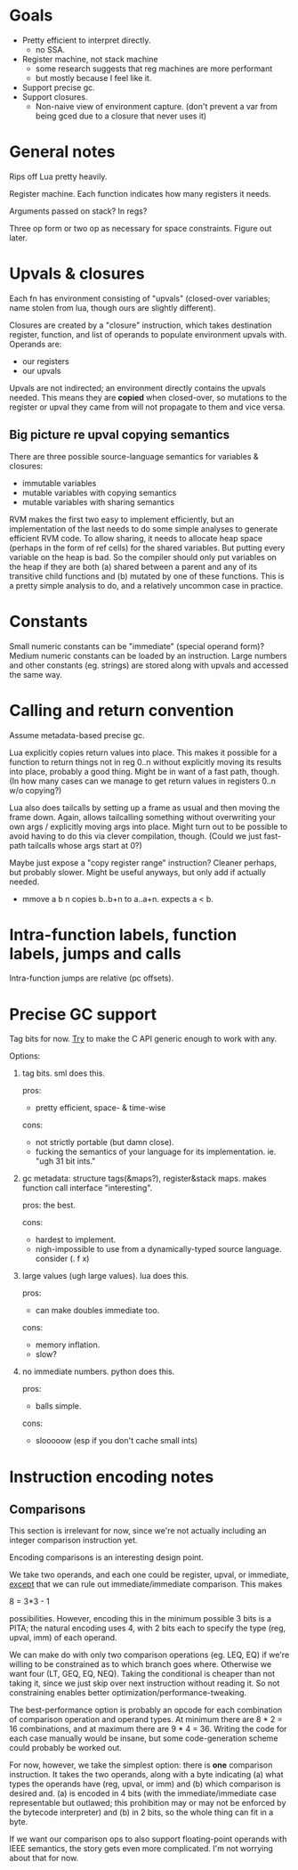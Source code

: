 * Goals

- Pretty efficient to interpret directly.
  - no SSA.
- Register machine, not stack machine
  - some research suggests that reg machines are more performant
  - but mostly because I feel like it.
- Support precise gc.
- Support closures.
  - Non-naive view of environment capture.
    (don't prevent a var from being gced due to a closure that never uses it)

* General notes

Rips off Lua pretty heavily.

Register machine. Each function indicates how many registers it needs.

Arguments passed on stack? In regs?

Three op form or two op as necessary for space constraints. Figure out later.

* Upvals & closures

Each fn has environment consisting of "upvals" (closed-over variables; name
stolen from lua, though ours are slightly different).

Closures are created by a "closure" instruction, which takes destination
register, function, and list of operands to populate environment upvals with.
Operands are:
- our registers
- our upvals

Upvals are not indirected; an environment directly contains the upvals needed.
This means they are *copied* when closed-over, so mutations to the register or
upval they came from will not propagate to them and vice versa.

** Big picture re upval copying semantics

There are three possible source-language semantics for variables & closures:
- immutable variables
- mutable variables with copying semantics
- mutable variables with sharing semantics

RVM makes the first two easy to implement efficiently, but an implementation of
the last needs to do some simple analyses to generate efficient RVM code. To
allow sharing, it needs to allocate heap space (perhaps in the form of ref
cells) for the shared variables. But putting every variable on the heap is bad.
So the compiler should only put variables on the heap if they are both (a)
shared between a parent and any of its transitive child functions and (b)
mutated by one of these functions. This is a pretty simple analysis to do, and a
relatively uncommon case in practice.

* Constants

Small numeric constants can be "immediate" (special operand form)?
Medium numeric constants can be loaded by an instruction.
Large numbers and other constants (eg. strings) are stored along with upvals
  and accessed the same way.

* Calling and return convention

Assume metadata-based precise gc.

Lua explicitly copies return values into place. This makes it possible for a
function to return things not in reg 0..n without explicitly moving its results
into place, probably a good thing. Might be in want of a fast path, though. (In
how many cases can we manage to get return values in registers 0..n w/o
copying?)

Lua also does tailcalls by setting up a frame as usual and then moving the frame
down. Again, allows tailcalling something without overwriting your own args /
explicitly moving args into place. Might turn out to be possible to avoid having
to do this via clever compilation, though. (Could we just fast-path tailcalls
whose args start at 0?)

Maybe just expose a "copy register range" instruction? Cleaner perhaps, but
probably slower. Might be useful anyways, but only add if actually needed.

- mmove a b n
  copies b..b+n to a..a+n. expects a < b.

* Intra-function labels, function labels, jumps and calls

Intra-function jumps are relative (pc offsets).

* Precise GC support

Tag bits for now.
_Try_ to make the C API generic enough to work with any.

Options:
1. tag bits. sml does this.

   pros:
   + pretty efficient, space- & time-wise

   cons:
   + not strictly portable (but damn close).
   + fucking the semantics of your language for its implementation.
     ie. "ugh 31 bit ints."

2. gc metadata: structure tags(&maps?), register&stack maps. makes function call
   interface "interesting".

   pros: the best.

   cons:
   + hardest to implement.
   + nigh-impossible to use from a dynamically-typed source language.
     consider (\x. f x)

3. large values (ugh large values). lua does this.

   pros:
   + can make doubles immediate too.

   cons:
   + memory inflation.
   + slow?

4. no immediate numbers. python does this.

   pros:
   + balls simple.

   cons:
   + slooooow (esp if you don't cache small ints)


* Instruction encoding notes

** Comparisons

This section is irrelevant for now, since we're not actually including an
integer comparison instruction yet.

Encoding comparisons is an interesting design point.

We take two operands, and each one could be register, upval, or immediate,
_except_ that we can rule out immediate/immediate comparison. This makes

    8 = 3*3 - 1

possibilities. However, encoding this in the minimum possible 3 bits is a PITA;
the natural encoding uses 4, with 2 bits each to specify the type (reg, upval,
imm) of each operand.

We can make do with only two comparison operations (eg. LEQ, EQ) if we're
willing to be constrained as to which branch goes where. Otherwise we want four
(LT, GEQ, EQ, NEQ). Taking the conditional is cheaper than not taking it, since
we just skip over next instruction without reading it. So not constraining
enables better optimization/performance-tweaking.

The best-performance option is probably an opcode for each combination of
comparison operation and operand types. At minimum there are 8 * 2 = 16
combinations, and at maximum there are 9 * 4 = 36. Writing the code for each
case manually would be insane, but some code-generation scheme could probably be
worked out.

For now, however, we take the simplest option: there is *one* comparison
instruction. It takes the two operands, along with a byte indicating (a) what
types the operands have (reg, upval, or imm) and (b) which comparison is desired
and. (a) is encoded in 4 bits (with the immediate/immediate case representable
but outlawed; this prohibition may or may not be enforced by the bytecode
interpreter) and (b) in 2 bits, so the whole thing can fit in a byte.

If we want our comparison ops to also support floating-point operands with IEEE
semantics, the story gets even more complicated. I'm not worrying about that for
now.
